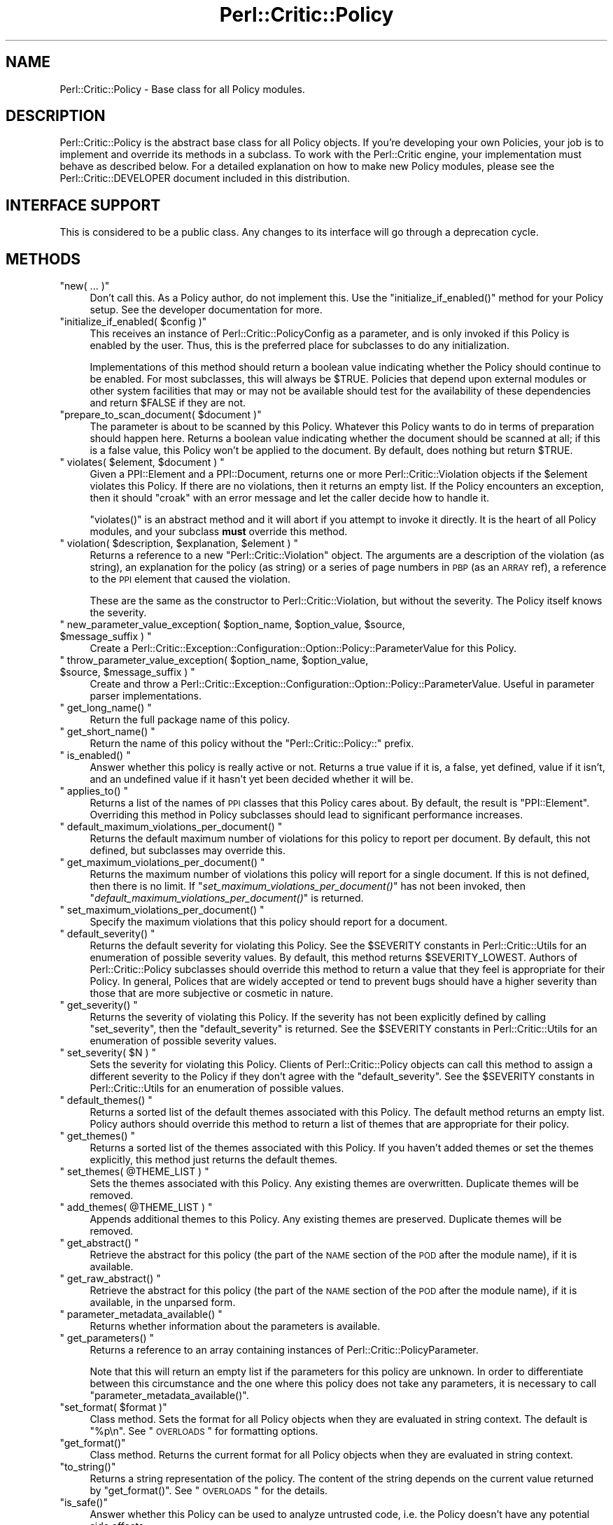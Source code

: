 .\" Automatically generated by Pod::Man 2.22 (Pod::Simple 3.13)
.\"
.\" Standard preamble:
.\" ========================================================================
.de Sp \" Vertical space (when we can't use .PP)
.if t .sp .5v
.if n .sp
..
.de Vb \" Begin verbatim text
.ft CW
.nf
.ne \\$1
..
.de Ve \" End verbatim text
.ft R
.fi
..
.\" Set up some character translations and predefined strings.  \*(-- will
.\" give an unbreakable dash, \*(PI will give pi, \*(L" will give a left
.\" double quote, and \*(R" will give a right double quote.  \*(C+ will
.\" give a nicer C++.  Capital omega is used to do unbreakable dashes and
.\" therefore won't be available.  \*(C` and \*(C' expand to `' in nroff,
.\" nothing in troff, for use with C<>.
.tr \(*W-
.ds C+ C\v'-.1v'\h'-1p'\s-2+\h'-1p'+\s0\v'.1v'\h'-1p'
.ie n \{\
.    ds -- \(*W-
.    ds PI pi
.    if (\n(.H=4u)&(1m=24u) .ds -- \(*W\h'-12u'\(*W\h'-12u'-\" diablo 10 pitch
.    if (\n(.H=4u)&(1m=20u) .ds -- \(*W\h'-12u'\(*W\h'-8u'-\"  diablo 12 pitch
.    ds L" ""
.    ds R" ""
.    ds C` ""
.    ds C' ""
'br\}
.el\{\
.    ds -- \|\(em\|
.    ds PI \(*p
.    ds L" ``
.    ds R" ''
'br\}
.\"
.\" Escape single quotes in literal strings from groff's Unicode transform.
.ie \n(.g .ds Aq \(aq
.el       .ds Aq '
.\"
.\" If the F register is turned on, we'll generate index entries on stderr for
.\" titles (.TH), headers (.SH), subsections (.SS), items (.Ip), and index
.\" entries marked with X<> in POD.  Of course, you'll have to process the
.\" output yourself in some meaningful fashion.
.ie \nF \{\
.    de IX
.    tm Index:\\$1\t\\n%\t"\\$2"
..
.    nr % 0
.    rr F
.\}
.el \{\
.    de IX
..
.\}
.\"
.\" Accent mark definitions (@(#)ms.acc 1.5 88/02/08 SMI; from UCB 4.2).
.\" Fear.  Run.  Save yourself.  No user-serviceable parts.
.    \" fudge factors for nroff and troff
.if n \{\
.    ds #H 0
.    ds #V .8m
.    ds #F .3m
.    ds #[ \f1
.    ds #] \fP
.\}
.if t \{\
.    ds #H ((1u-(\\\\n(.fu%2u))*.13m)
.    ds #V .6m
.    ds #F 0
.    ds #[ \&
.    ds #] \&
.\}
.    \" simple accents for nroff and troff
.if n \{\
.    ds ' \&
.    ds ` \&
.    ds ^ \&
.    ds , \&
.    ds ~ ~
.    ds /
.\}
.if t \{\
.    ds ' \\k:\h'-(\\n(.wu*8/10-\*(#H)'\'\h"|\\n:u"
.    ds ` \\k:\h'-(\\n(.wu*8/10-\*(#H)'\`\h'|\\n:u'
.    ds ^ \\k:\h'-(\\n(.wu*10/11-\*(#H)'^\h'|\\n:u'
.    ds , \\k:\h'-(\\n(.wu*8/10)',\h'|\\n:u'
.    ds ~ \\k:\h'-(\\n(.wu-\*(#H-.1m)'~\h'|\\n:u'
.    ds / \\k:\h'-(\\n(.wu*8/10-\*(#H)'\z\(sl\h'|\\n:u'
.\}
.    \" troff and (daisy-wheel) nroff accents
.ds : \\k:\h'-(\\n(.wu*8/10-\*(#H+.1m+\*(#F)'\v'-\*(#V'\z.\h'.2m+\*(#F'.\h'|\\n:u'\v'\*(#V'
.ds 8 \h'\*(#H'\(*b\h'-\*(#H'
.ds o \\k:\h'-(\\n(.wu+\w'\(de'u-\*(#H)/2u'\v'-.3n'\*(#[\z\(de\v'.3n'\h'|\\n:u'\*(#]
.ds d- \h'\*(#H'\(pd\h'-\w'~'u'\v'-.25m'\f2\(hy\fP\v'.25m'\h'-\*(#H'
.ds D- D\\k:\h'-\w'D'u'\v'-.11m'\z\(hy\v'.11m'\h'|\\n:u'
.ds th \*(#[\v'.3m'\s+1I\s-1\v'-.3m'\h'-(\w'I'u*2/3)'\s-1o\s+1\*(#]
.ds Th \*(#[\s+2I\s-2\h'-\w'I'u*3/5'\v'-.3m'o\v'.3m'\*(#]
.ds ae a\h'-(\w'a'u*4/10)'e
.ds Ae A\h'-(\w'A'u*4/10)'E
.    \" corrections for vroff
.if v .ds ~ \\k:\h'-(\\n(.wu*9/10-\*(#H)'\s-2\u~\d\s+2\h'|\\n:u'
.if v .ds ^ \\k:\h'-(\\n(.wu*10/11-\*(#H)'\v'-.4m'^\v'.4m'\h'|\\n:u'
.    \" for low resolution devices (crt and lpr)
.if \n(.H>23 .if \n(.V>19 \
\{\
.    ds : e
.    ds 8 ss
.    ds o a
.    ds d- d\h'-1'\(ga
.    ds D- D\h'-1'\(hy
.    ds th \o'bp'
.    ds Th \o'LP'
.    ds ae ae
.    ds Ae AE
.\}
.rm #[ #] #H #V #F C
.\" ========================================================================
.\"
.IX Title "Perl::Critic::Policy 3"
.TH Perl::Critic::Policy 3 "2017-01-19" "perl v5.10.1" "User Contributed Perl Documentation"
.\" For nroff, turn off justification.  Always turn off hyphenation; it makes
.\" way too many mistakes in technical documents.
.if n .ad l
.nh
.SH "NAME"
Perl::Critic::Policy \- Base class for all Policy modules.
.SH "DESCRIPTION"
.IX Header "DESCRIPTION"
Perl::Critic::Policy is the abstract base class for all Policy
objects.  If you're developing your own Policies, your job is to
implement and override its methods in a subclass.  To work with the
Perl::Critic engine, your implementation must behave
as described below.  For a detailed explanation on how to make new
Policy modules, please see the
Perl::Critic::DEVELOPER document included
in this distribution.
.SH "INTERFACE SUPPORT"
.IX Header "INTERFACE SUPPORT"
This is considered to be a public class.  Any changes to its interface
will go through a deprecation cycle.
.SH "METHODS"
.IX Header "METHODS"
.ie n .IP """new( ... )""" 4
.el .IP "\f(CWnew( ... )\fR" 4
.IX Item "new( ... )"
Don't call this.  As a Policy author, do not implement this.  Use the
\&\f(CW\*(C`initialize_if_enabled()\*(C'\fR method for your Policy setup.  See the
developer documentation for more.
.ie n .IP """initialize_if_enabled( $config )""" 4
.el .IP "\f(CWinitialize_if_enabled( $config )\fR" 4
.IX Item "initialize_if_enabled( $config )"
This receives an instance of
Perl::Critic::PolicyConfig as a
parameter, and is only invoked if this Policy is enabled by the user.
Thus, this is the preferred place for subclasses to do any
initialization.
.Sp
Implementations of this method should return a boolean value
indicating whether the Policy should continue to be enabled.  For most
subclasses, this will always be \f(CW$TRUE\fR.  Policies that depend upon
external modules or other system facilities that may or may not be
available should test for the availability of these dependencies and
return \f(CW$FALSE\fR if they are not.
.ie n .IP """prepare_to_scan_document( $document )""" 4
.el .IP "\f(CWprepare_to_scan_document( $document )\fR" 4
.IX Item "prepare_to_scan_document( $document )"
The parameter is about to be scanned by this Policy.  Whatever this
Policy wants to do in terms of preparation should happen here.
Returns a boolean value indicating whether the document should be
scanned at all; if this is a false value, this Policy won't be applied
to the document.  By default, does nothing but return \f(CW$TRUE\fR.
.ie n .IP """ violates( $element, $document ) """ 4
.el .IP "\f(CW violates( $element, $document ) \fR" 4
.IX Item " violates( $element, $document ) "
Given a PPI::Element and a
PPI::Document, returns one or more
Perl::Critic::Violation objects if the
\&\f(CW$element\fR violates this Policy.  If there are no violations, then it
returns an empty list.  If the Policy encounters an exception, then it
should \f(CW\*(C`croak\*(C'\fR with an error message and let the caller decide how to
handle it.
.Sp
\&\f(CW\*(C`violates()\*(C'\fR is an abstract method and it will abort if you attempt
to invoke it directly.  It is the heart of all Policy modules, and
your subclass \fBmust\fR override this method.
.ie n .IP """ violation( $description, $explanation, $element ) """ 4
.el .IP "\f(CW violation( $description, $explanation, $element ) \fR" 4
.IX Item " violation( $description, $explanation, $element ) "
Returns a reference to a new \f(CW\*(C`Perl::Critic::Violation\*(C'\fR object. The
arguments are a description of the violation (as string), an
explanation for the policy (as string) or a series of page numbers in
\&\s-1PBP\s0 (as an \s-1ARRAY\s0 ref), a reference to the \s-1PPI\s0 element that
caused the violation.
.Sp
These are the same as the constructor to
Perl::Critic::Violation, but without the
severity.  The Policy itself knows the severity.
.ie n .IP """ new_parameter_value_exception( $option_name, $option_value, $source, $message_suffix ) """ 4
.el .IP "\f(CW new_parameter_value_exception( $option_name, $option_value, $source, $message_suffix ) \fR" 4
.IX Item " new_parameter_value_exception( $option_name, $option_value, $source, $message_suffix ) "
Create a
Perl::Critic::Exception::Configuration::Option::Policy::ParameterValue
for this Policy.
.ie n .IP """ throw_parameter_value_exception( $option_name, $option_value, $source, $message_suffix ) """ 4
.el .IP "\f(CW throw_parameter_value_exception( $option_name, $option_value, $source, $message_suffix ) \fR" 4
.IX Item " throw_parameter_value_exception( $option_name, $option_value, $source, $message_suffix ) "
Create and throw a
Perl::Critic::Exception::Configuration::Option::Policy::ParameterValue.
Useful in parameter parser implementations.
.ie n .IP """ get_long_name() """ 4
.el .IP "\f(CW get_long_name() \fR" 4
.IX Item " get_long_name() "
Return the full package name of this policy.
.ie n .IP """ get_short_name() """ 4
.el .IP "\f(CW get_short_name() \fR" 4
.IX Item " get_short_name() "
Return the name of this policy without the \*(L"Perl::Critic::Policy::\*(R"
prefix.
.ie n .IP """ is_enabled() """ 4
.el .IP "\f(CW is_enabled() \fR" 4
.IX Item " is_enabled() "
Answer whether this policy is really active or not.  Returns a true
value if it is, a false, yet defined, value if it isn't, and an
undefined value if it hasn't yet been decided whether it will be.
.ie n .IP """ applies_to() """ 4
.el .IP "\f(CW applies_to() \fR" 4
.IX Item " applies_to() "
Returns a list of the names of \s-1PPI\s0 classes that this Policy cares
about.  By default, the result is \f(CW\*(C`PPI::Element\*(C'\fR.  Overriding this
method in Policy subclasses should lead to significant performance
increases.
.ie n .IP """ default_maximum_violations_per_document() """ 4
.el .IP "\f(CW default_maximum_violations_per_document() \fR" 4
.IX Item " default_maximum_violations_per_document() "
Returns the default maximum number of violations for this policy to
report per document.  By default, this not defined, but subclasses may
override this.
.ie n .IP """ get_maximum_violations_per_document() """ 4
.el .IP "\f(CW get_maximum_violations_per_document() \fR" 4
.IX Item " get_maximum_violations_per_document() "
Returns the maximum number of violations this policy will report for a
single document.  If this is not defined, then there is no limit.  If
\&\*(L"\fIset_maximum_violations_per_document()\fR\*(R" has not been invoked, then
\&\*(L"\fIdefault_maximum_violations_per_document()\fR\*(R" is returned.
.ie n .IP """ set_maximum_violations_per_document() """ 4
.el .IP "\f(CW set_maximum_violations_per_document() \fR" 4
.IX Item " set_maximum_violations_per_document() "
Specify the maximum violations that this policy should report for a
document.
.ie n .IP """ default_severity() """ 4
.el .IP "\f(CW default_severity() \fR" 4
.IX Item " default_severity() "
Returns the default severity for violating this Policy.  See the
\&\f(CW$SEVERITY\fR constants in Perl::Critic::Utils
for an enumeration of possible severity values.  By default, this
method returns \f(CW$SEVERITY_LOWEST\fR.  Authors of Perl::Critic::Policy
subclasses should override this method to return a value that they
feel is appropriate for their Policy.  In general, Polices that are
widely accepted or tend to prevent bugs should have a higher severity
than those that are more subjective or cosmetic in nature.
.ie n .IP """ get_severity() """ 4
.el .IP "\f(CW get_severity() \fR" 4
.IX Item " get_severity() "
Returns the severity of violating this Policy.  If the severity has
not been explicitly defined by calling \f(CW\*(C`set_severity\*(C'\fR, then the
\&\f(CW\*(C`default_severity\*(C'\fR is returned.  See the \f(CW$SEVERITY\fR constants in
Perl::Critic::Utils for an enumeration of
possible severity values.
.ie n .IP """ set_severity( $N ) """ 4
.el .IP "\f(CW set_severity( $N ) \fR" 4
.IX Item " set_severity( $N ) "
Sets the severity for violating this Policy.  Clients of
Perl::Critic::Policy objects can call this method to assign a
different severity to the Policy if they don't agree with the
\&\f(CW\*(C`default_severity\*(C'\fR.  See the \f(CW$SEVERITY\fR constants in
Perl::Critic::Utils for an enumeration of
possible values.
.ie n .IP """ default_themes() """ 4
.el .IP "\f(CW default_themes() \fR" 4
.IX Item " default_themes() "
Returns a sorted list of the default themes associated with this
Policy.  The default method returns an empty list.  Policy authors
should override this method to return a list of themes that are
appropriate for their policy.
.ie n .IP """ get_themes() """ 4
.el .IP "\f(CW get_themes() \fR" 4
.IX Item " get_themes() "
Returns a sorted list of the themes associated with this Policy.  If
you haven't added themes or set the themes explicitly, this method
just returns the default themes.
.ie n .IP """ set_themes( @THEME_LIST ) """ 4
.el .IP "\f(CW set_themes( @THEME_LIST ) \fR" 4
.IX Item " set_themes( @THEME_LIST ) "
Sets the themes associated with this Policy.  Any existing themes are
overwritten.  Duplicate themes will be removed.
.ie n .IP """ add_themes( @THEME_LIST ) """ 4
.el .IP "\f(CW add_themes( @THEME_LIST ) \fR" 4
.IX Item " add_themes( @THEME_LIST ) "
Appends additional themes to this Policy.  Any existing themes are
preserved.  Duplicate themes will be removed.
.ie n .IP """ get_abstract() """ 4
.el .IP "\f(CW get_abstract() \fR" 4
.IX Item " get_abstract() "
Retrieve the abstract for this policy (the part of the \s-1NAME\s0 section of
the \s-1POD\s0 after the module name), if it is available.
.ie n .IP """ get_raw_abstract() """ 4
.el .IP "\f(CW get_raw_abstract() \fR" 4
.IX Item " get_raw_abstract() "
Retrieve the abstract for this policy (the part of the \s-1NAME\s0 section of
the \s-1POD\s0 after the module name), if it is available, in the unparsed
form.
.ie n .IP """ parameter_metadata_available() """ 4
.el .IP "\f(CW parameter_metadata_available() \fR" 4
.IX Item " parameter_metadata_available() "
Returns whether information about the parameters is available.
.ie n .IP """ get_parameters() """ 4
.el .IP "\f(CW get_parameters() \fR" 4
.IX Item " get_parameters() "
Returns a reference to an array containing instances of
Perl::Critic::PolicyParameter.
.Sp
Note that this will return an empty list if the parameters for this
policy are unknown.  In order to differentiate between this
circumstance and the one where this policy does not take any
parameters, it is necessary to call \f(CW\*(C`parameter_metadata_available()\*(C'\fR.
.ie n .IP """set_format( $format )""" 4
.el .IP "\f(CWset_format( $format )\fR" 4
.IX Item "set_format( $format )"
Class method.  Sets the format for all Policy objects when they are
evaluated in string context.  The default is \f(CW"%p\en"\fR.  See
\&\*(L"\s-1OVERLOADS\s0\*(R" for formatting options.
.ie n .IP """get_format()""" 4
.el .IP "\f(CWget_format()\fR" 4
.IX Item "get_format()"
Class method. Returns the current format for all Policy objects when
they are evaluated in string context.
.ie n .IP """to_string()""" 4
.el .IP "\f(CWto_string()\fR" 4
.IX Item "to_string()"
Returns a string representation of the policy.  The content of the
string depends on the current value returned by \f(CW\*(C`get_format()\*(C'\fR.
See \*(L"\s-1OVERLOADS\s0\*(R" for the details.
.ie n .IP """is_safe()""" 4
.el .IP "\f(CWis_safe()\fR" 4
.IX Item "is_safe()"
Answer whether this Policy can be used to analyze untrusted code, i.e. the
Policy doesn't have any potential side effects.
.Sp
This method returns a true value by default.
.Sp
An \*(L"unsafe\*(R" policy might attempt to compile the code, which, if you have
\&\f(CW\*(C`BEGIN\*(C'\fR or \f(CW\*(C`CHECK\*(C'\fR blocks that affect files or connect to databases, is not
a safe thing to do.  If you are writing a such a Policy, then you should
override this method to return false.
.Sp
By default Perl::Critic will not run unsafe policies.
.SH "DOCUMENTATION"
.IX Header "DOCUMENTATION"
When your Policy module first \f(CW\*(C`use\*(C'\fRs
Perl::Critic::Violation, it will try and
extract the \s-1DESCRIPTION\s0 section of your Policy module's \s-1POD\s0.  This
information is displayed by Perl::Critic if the verbosity level is set
accordingly.  Therefore, please include a \s-1DESCRIPTION\s0 section in the
\&\s-1POD\s0 for any Policy modules that you author.  Thanks.
.SH "OVERLOADS"
.IX Header "OVERLOADS"
Perl::Critic::Violation overloads the \f(CW""\fR operator to produce neat
little messages when evaluated in string context.
.PP
Formats are a combination of literal and escape characters similar to
the way \f(CW\*(C`sprintf\*(C'\fR works.  If you want to know the specific formatting
capabilities, look at String::Format. Valid escape
characters are:
.ie n .IP "%P" 4
.el .IP "\f(CW%P\fR" 4
.IX Item "%P"
Name of the Policy module.
.ie n .IP "%p" 4
.el .IP "\f(CW%p\fR" 4
.IX Item "%p"
Name of the Policy without the \f(CW\*(C`Perl::Critic::Policy::\*(C'\fR prefix.
.ie n .IP "%a" 4
.el .IP "\f(CW%a\fR" 4
.IX Item "%a"
The policy abstract.
.ie n .IP "%O" 4
.el .IP "\f(CW%O\fR" 4
.IX Item "%O"
List of supported policy parameters.  Takes an option of a format
string for \*(L"to_formatted_string\*(R" in Perl::Critic::PolicyParameter.
For example, this can be used like \f(CW\*(C`%{%n \- %d\en}O\*(C'\fR to get a list of
parameter names followed by their descriptions.
.ie n .IP "%U" 4
.el .IP "\f(CW%U\fR" 4
.IX Item "%U"
A message stating that the parameters for the policy are unknown if
\&\f(CW\*(C`parameter_metadata_available()\*(C'\fR returns false.  Takes an option of
what the message should be, which defaults to \*(L"Cannot programmatically
discover what parameters this policy takes.\*(R".  The value of this
option is interpolated in order to expand the standard escape
sequences (\f(CW\*(C`\en\*(C'\fR, \f(CW\*(C`\et\*(C'\fR, etc.).
.ie n .IP "%S" 4
.el .IP "\f(CW%S\fR" 4
.IX Item "%S"
The default severity level of the policy.
.ie n .IP "%s" 4
.el .IP "\f(CW%s\fR" 4
.IX Item "%s"
The current severity level of the policy.
.ie n .IP "%T" 4
.el .IP "\f(CW%T\fR" 4
.IX Item "%T"
The default themes for the policy.
.ie n .IP "%t" 4
.el .IP "\f(CW%t\fR" 4
.IX Item "%t"
The current themes for the policy.
.ie n .IP "%V" 4
.el .IP "\f(CW%V\fR" 4
.IX Item "%V"
The default maximum number of violations per document of the policy.
.ie n .IP "%v" 4
.el .IP "\f(CW%v\fR" 4
.IX Item "%v"
The current maximum number of violations per document of the policy.
.SH "AUTHOR"
.IX Header "AUTHOR"
Jeffrey Ryan Thalhammer <jeff@imaginative\-software.com>
.SH "COPYRIGHT"
.IX Header "COPYRIGHT"
Copyright (c) 2005\-2011 Imaginative Software Systems.  All rights reserved.
.PP
This program is free software; you can redistribute it and/or modify
it under the same terms as Perl itself.  The full text of this license
can be found in the \s-1LICENSE\s0 file included with this module.
